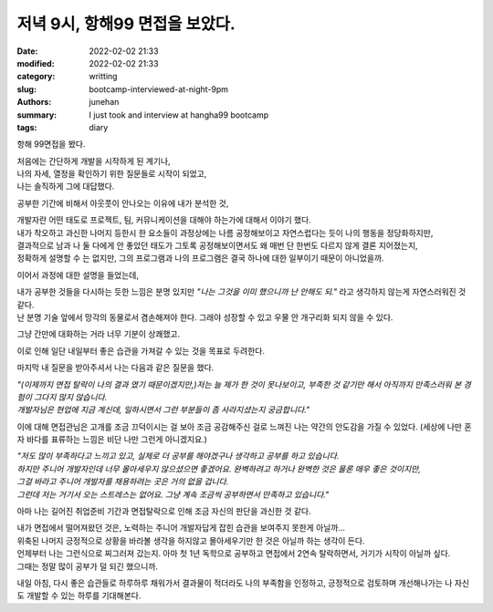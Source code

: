 저녁 9시, 항해99 면접을 보았다.
###############################

:date: 2022-02-02 21:33
:modified: 2022-02-02 21:33
:category: writting
:slug: bootcamp-interviewed-at-night-9pm
:authors: junehan
:summary: I just took and interview at hangha99 bootcamp
:tags: diary

항해 99면접을 봤다.

|   처음에는 간단하게 개발을 시작하게 된 계기나,
|   나의 자세, 열정을 확인하기 위한 질문들로 시작이 되었고,
|   나는 솔직하게 그에 대답했다.

공부한 기간에 비해서 아웃풋이 안나오는 이유에 내가 분석한 것,

|   개발자란 어떤 태도로 프로젝트, 팀, 커뮤니케이션을 대해야 하는가에 대해서 이야기 했다.
|   내가 착오하고 과신한 나머지 등한시 한 요소들이 과정상에는 나름 공정해보이고 자연스럽다는 듯이 나의 행동을 정당화하지만,
|   결과적으로 남과 나 둘 다에게 안 좋았던 태도가 그토록 공정해보이면서도 왜 매번 단 한번도 다르지 않게 결론 지어졌는지, 
|   정확하게 설명할 수 는 없지만, 그의 프로그램과 나의 프로그램은 결국 하나에 대한 일부이기 때문이 아니었을까.

이어서 과정에 대한 설명을 들었는데,

|   내가 공부한 것들을 다시하는 듯한 느낌은 분명 있지만 *"나는 그것을 이미 했으니까 난 안해도 되."* 라고 생각하지 않는게 자연스러워진 것 같다.
|   난 분명 기술 앞에서 망각의 동물로서 겸손해져야 한다. 그래야 성장할 수 있고 우물 안 개구리화 되지 않을 수 있다.

그냥 간만에 대화하는 거라 너무 기분이 상쾌했고.

|   이로 인해 일단 내일부터 좋은 습관을 가져갈 수 있는 것을 목표로 두려한다.

마지막 내 질문을 받아주셔서 나는 다음과 같은 질문을 했다.

|   *"(이제까지 면접 탈락이 나의 결과 였기 때문이겠지만,)저는 늘 제가 한 것이 못나보이고, 부족한 것 같기만 해서 아직까지 만족스러워 본 경험이 그다지 많지 않습니다.*
|   *개발자님은 현업에 지금 계신데, 일하시면서 그런 부분들이 좀 사라지셨는지 궁금합니다."*

이에 대해 면접관님은 고개를 조금 끄덕이시는 걸 보아 조금 공감해주신 걸로 느껴진 나는 약간의 안도감을 가질 수 있었다. (세상에 나만 혼자 바다를 표류하는 느낌은 비단 나만 그런게 아니겠지요.)

|   *"저도 많이 부족하다고 느끼고 있고, 실제로 더 공부를 해야겠구나 생각하고 공부를 하고 있습니다.*
|   *하지만 주니어 개발자인데 너무 몰아세우지 않으셨으면 좋겠어요. 완벽하려고 하거나 완벽한 것은 물론 매우 좋은 것이지만,*
|   *그걸 바라고 주니어 개발자를 채용하려는 곳은 거의 없을 겁니다.*
|   *그런데 저는 거기서 오는 스트레스는 없어요. 그냥 계속 조금씩 공부하면서 만족하고 있습니다."*

아마 나는 길어진 취업준비 기간과 면접탈락으로 인해 조금 자신의 판단을 과신한 것 같다.

|   내가 면접에서 떨어져왔던 것은, 노력하는 주니어 개발자답게 잡힌 습관을 보여주지 못한게 아닐까...
|   위축된 나머지 긍정적으로 상황을 바라볼 생각을 하지않고 몰아세우기만 한 것은 아닐까 하는 생각이 든다.
|   언제부터 나는 그런식으로 찌그러져 갔는지. 아마 첫 1년 독학으로 공부하고 면접에서 2연속 탈락하면서, 거기가 시작이 아닐까 싶다.
|   그때는 정말 많이 공부가 덜 되긴 했으니까.

내일 아침, 다시 좋은 습관들로 하루하루 채워가서 결과물이 적더라도 나의 부족함을 인정하고, 긍정적으로 검토하며 개선해나가는 나 자신도 개발할 수 있는 하루를 기대해본다.

